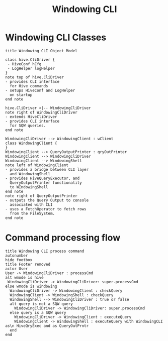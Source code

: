 #+TITLE: Windowing CLI
#+OPTIONS: toc:nil
#+FILETAGS: windowing cli

* Windowing CLI Classes
#+begin_src plantuml :file windowingCLIModel.png
 title Windowing CLI Object Model
 
 class hive.CliDriver {
  - HiveConf hCfg
  - LogHelper logHelper
 }
 note top of hive.CliDriver
 - provides CLI interface
   for Hive commands
 - setups HiveConf and LogHelper
   on startup
 end note

 hive.CliDriver <|-- WindowingCliDriver 
 note right of WindowingCliDriver
 - extends HiveCliDriver
 - provides CLI interface
   for SQW queries.
 end note

 WindowingCliDriver --> WindowingClient : wClient
 class WindowingClient {
 }
 WindowingClient --> QueryOutputPrinter : qryOutPrinter
 WindowingClient --> WindowingCliDriver
 WindowingClient --> WindowingShell
 note left of WindowingClient
 - provides a bridge between CLI layer
   and WindowingShell
 - provides HiveQueryExecutor, and
   QueryOutputPrinter functionality
   to WIndowingShell
 end note
 note right of QueryOutputPrinter
 - outputs the Query Output to console
   associated with CLI
 - uses a FetchOperator to fetch rows
   from the FileSystem.
 end note
#+end_src

* Command processing flow
#+begin_src plantuml :file wCLIExecFlow.png
 title Windowing CLI process command
 autonumber
 hide footbox
 title Footer removed
 actor User
 User -> WindowingCliDriver : processCmd
 alt wmode is hive
  WindowingCliDriver -> WindowingCliDriver: super.processCmd
 else wmode is windowing
   WindowingCliDriver -> WindowingClient : checkQuery
   WindowingClient -> WindowingShell : checkQuery
   WindowingShell --> WindowingCliDriver : true or false
   alt query is not a SQW query
     WindowingCliDriver -> WindowingCliDriver: super.processCmd
   else query is a SQW query
     WindowingCliDriver -> WindowingClient : executeQuery
     WindowingClient -> WindowingShell : executeQuery with WindowingCLI as\n HiveQryExec and as QueryOutPrntr
   end
 end
#+end_src
